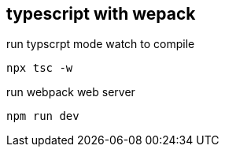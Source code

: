 == typescript with wepack

run typscrpt mode watch to compile

`npx tsc -w`

run webpack web server

`npm run dev`

 
